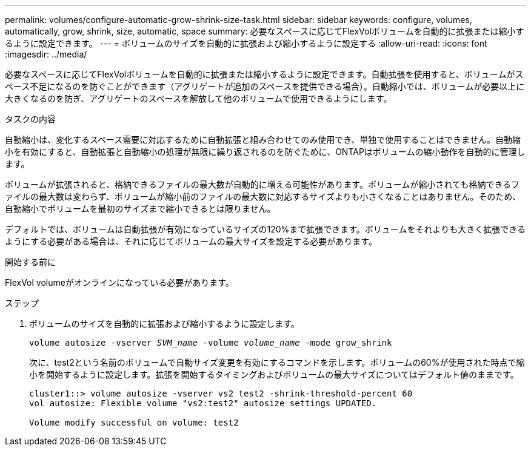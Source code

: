 ---
permalink: volumes/configure-automatic-grow-shrink-size-task.html 
sidebar: sidebar 
keywords: configure, volumes, automatically, grow, shrink, size, automatic, space 
summary: 必要なスペースに応じてFlexVolボリュームを自動的に拡張または縮小するように設定できます。 
---
= ボリュームのサイズを自動的に拡張および縮小するように設定する
:allow-uri-read: 
:icons: font
:imagesdir: ../media/


[role="lead"]
必要なスペースに応じてFlexVolボリュームを自動的に拡張または縮小するように設定できます。自動拡張を使用すると、ボリュームがスペース不足になるのを防ぐことができます（アグリゲートが追加のスペースを提供できる場合）。自動縮小では、ボリュームが必要以上に大きくなるのを防ぎ、アグリゲートのスペースを解放して他のボリュームで使用できるようにします。

.タスクの内容
自動縮小は、変化するスペース需要に対応するために自動拡張と組み合わせてのみ使用でき、単独で使用することはできません。自動縮小を有効にすると、自動拡張と自動縮小の処理が無限に繰り返されるのを防ぐために、ONTAPはボリュームの縮小動作を自動的に管理します。

ボリュームが拡張されると、格納できるファイルの最大数が自動的に増える可能性があります。ボリュームが縮小されても格納できるファイルの最大数は変わらず、ボリュームが縮小前のファイルの最大数に対応するサイズよりも小さくなることはありません。そのため、自動縮小でボリュームを最初のサイズまで縮小できるとは限りません。

デフォルトでは、ボリュームは自動拡張が有効になっているサイズの120%まで拡張できます。ボリュームをそれよりも大きく拡張できるようにする必要がある場合は、それに応じてボリュームの最大サイズを設定する必要があります。

.開始する前に
FlexVol volumeがオンラインになっている必要があります。

.ステップ
. ボリュームのサイズを自動的に拡張および縮小するように設定します。
+
`volume autosize -vserver _SVM_name_ -volume _volume_name_ -mode grow_shrink`

+
次に、test2という名前のボリュームで自動サイズ変更を有効にするコマンドを示します。ボリュームの60%が使用された時点で縮小を開始するように設定します。拡張を開始するタイミングおよびボリュームの最大サイズについてはデフォルト値のままです。

+
[listing]
----
cluster1::> volume autosize -vserver vs2 test2 -shrink-threshold-percent 60
vol autosize: Flexible volume "vs2:test2" autosize settings UPDATED.

Volume modify successful on volume: test2
----

